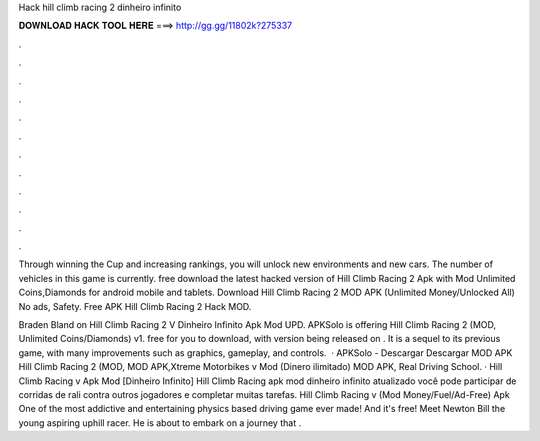 Hack hill climb racing 2 dinheiro infinito



𝐃𝐎𝐖𝐍𝐋𝐎𝐀𝐃 𝐇𝐀𝐂𝐊 𝐓𝐎𝐎𝐋 𝐇𝐄𝐑𝐄 ===> http://gg.gg/11802k?275337



.



.



.



.



.



.



.



.



.



.



.



.

Through winning the Cup and increasing rankings, you will unlock new environments and new cars. The number of vehicles in this game is currently. free download the latest hacked version of Hill Climb Racing 2 Apk with Mod Unlimited Coins,Diamonds for android mobile and tablets. Download Hill Climb Racing 2 MOD APK (Unlimited Money/Unlocked All) No ads, Safety. Free APK Hill Climb Racing 2 Hack MOD.

Braden Bland on Hill Climb Racing 2 V Dinheiro Infinito Apk Mod UPD. APKSolo is offering Hill Climb Racing 2 (MOD, Unlimited Coins/Diamonds) v1. free for you to download, with version being released on . It is a sequel to its previous game, with many improvements such as graphics, gameplay, and controls.  · APKSolo - Descargar Descargar MOD APK Hill Climb Racing 2 (MOD, MOD APK,Xtreme Motorbikes v Mod (Dinero ilimitado) MOD APK, Real Driving School. · Hill Climb Racing v Apk Mod [Dinheiro Infinito] Hill Climb Racing apk mod dinheiro infinito atualizado você pode participar de corridas de rali contra outros jogadores e completar muitas tarefas. Hill Climb Racing v (Mod Money/Fuel/Ad-Free) Apk One of the most addictive and entertaining physics based driving game ever made! And it's free! Meet Newton Bill the young aspiring uphill racer. He is about to embark on a journey that .
